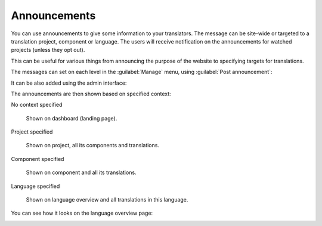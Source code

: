 Announcements
=============

.. versionchanged:: 4.0

   In prior releases this feature was called whiteboard messages.

You can use announcements to give some information to your translators.  The
message can be site-wide or targeted to a translation project, component or
language.  The users will receive notification on the announcements for watched
projects (unless they opt out).

This can be useful for various things from announcing the purpose of the website to
specifying targets for translations.

The messages can set on each level in the :guilabel:`Manage` menu, using
:guilabel:`Post announcement`:

.. image:: /images/announcement-project.png

It can be also added using the admin interface:

.. image:: /images/announcement.png

The announcements are then shown based on specified context:

No context specified

    Shown on dashboard (landing page).

Project specified

    Shown on project, all its components and translations.

Component specified

    Shown on component and all its translations.

Language specified

    Shown on language overview and all translations in this language.


You can see how it looks on the language overview page:

.. image:: /images/announcement-language.png
